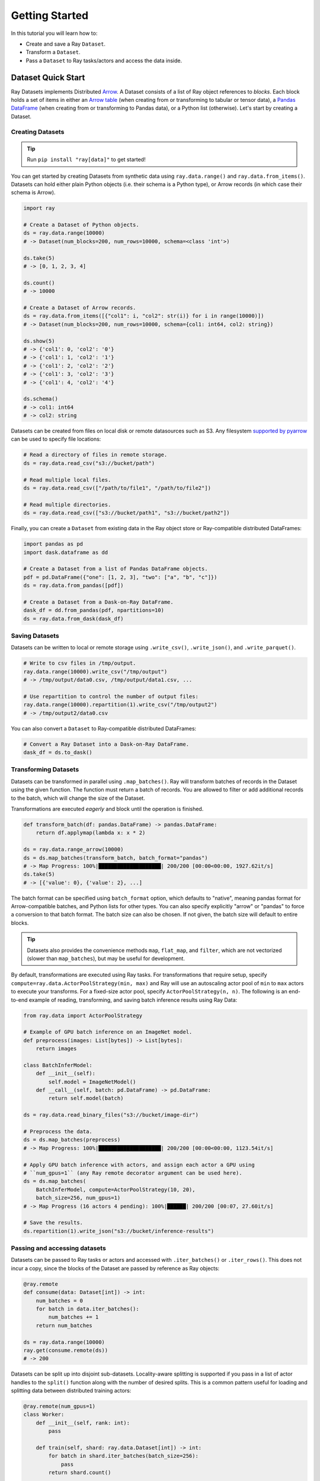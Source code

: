 .. _datasets_getting_started:

===============
Getting Started
===============

In this tutorial you will learn how to:

- Create and save a Ray ``Dataset``.
- Transform a ``Dataset``.
- Pass a ``Dataset`` to Ray tasks/actors and access the data inside.

.. _ray_datasets_quick_start:

-------------------
Dataset Quick Start
-------------------

Ray Datasets implements Distributed `Arrow <https://arrow.apache.org/>`__.
A Dataset consists of a list of Ray object references to *blocks*.
Each block holds a set of items in either an `Arrow table <https://arrow.apache.org/docs/python/data.html#tables>`__
(when creating from or transforming to tabular or tensor data), a `Pandas DataFrame <https://pandas.pydata.org/docs/reference/api/pandas.DataFrame.html>`__
(when creating from or transforming to Pandas data), or a Python list (otherwise).
Let's start by creating a Dataset.

Creating Datasets
=================

.. tip::

   Run ``pip install "ray[data]"`` to get started!

You can get started by creating Datasets from synthetic data using ``ray.data.range()`` and ``ray.data.from_items()``.
Datasets can hold either plain Python objects (i.e. their schema is a Python type), or Arrow records
(in which case their schema is Arrow).

.. code-block:: python

    import ray

    # Create a Dataset of Python objects.
    ds = ray.data.range(10000)
    # -> Dataset(num_blocks=200, num_rows=10000, schema=<class 'int'>)

    ds.take(5)
    # -> [0, 1, 2, 3, 4]

    ds.count()
    # -> 10000

    # Create a Dataset of Arrow records.
    ds = ray.data.from_items([{"col1": i, "col2": str(i)} for i in range(10000)])
    # -> Dataset(num_blocks=200, num_rows=10000, schema={col1: int64, col2: string})

    ds.show(5)
    # -> {'col1': 0, 'col2': '0'}
    # -> {'col1': 1, 'col2': '1'}
    # -> {'col1': 2, 'col2': '2'}
    # -> {'col1': 3, 'col2': '3'}
    # -> {'col1': 4, 'col2': '4'}

    ds.schema()
    # -> col1: int64
    # -> col2: string

Datasets can be created from files on local disk or remote datasources such as S3.
Any filesystem `supported by pyarrow <http://arrow.apache.org/docs/python/generated/pyarrow.fs.FileSystem.html>`__
can be used to specify file locations:

.. code-block:: python

    # Read a directory of files in remote storage.
    ds = ray.data.read_csv("s3://bucket/path")

    # Read multiple local files.
    ds = ray.data.read_csv(["/path/to/file1", "/path/to/file2"])

    # Read multiple directories.
    ds = ray.data.read_csv(["s3://bucket/path1", "s3://bucket/path2"])

Finally, you can create a ``Dataset`` from existing data in the Ray object store or Ray-compatible distributed DataFrames:

.. code-block:: python

    import pandas as pd
    import dask.dataframe as dd

    # Create a Dataset from a list of Pandas DataFrame objects.
    pdf = pd.DataFrame({"one": [1, 2, 3], "two": ["a", "b", "c"]})
    ds = ray.data.from_pandas([pdf])

    # Create a Dataset from a Dask-on-Ray DataFrame.
    dask_df = dd.from_pandas(pdf, npartitions=10)
    ds = ray.data.from_dask(dask_df)

Saving Datasets
===============

Datasets can be written to local or remote storage using ``.write_csv()``, ``.write_json()``, and ``.write_parquet()``.

.. code-block:: python

    # Write to csv files in /tmp/output.
    ray.data.range(10000).write_csv("/tmp/output")
    # -> /tmp/output/data0.csv, /tmp/output/data1.csv, ...

    # Use repartition to control the number of output files:
    ray.data.range(10000).repartition(1).write_csv("/tmp/output2")
    # -> /tmp/output2/data0.csv

You can also convert a ``Dataset`` to Ray-compatible distributed DataFrames:

.. code-block:: python

    # Convert a Ray Dataset into a Dask-on-Ray DataFrame.
    dask_df = ds.to_dask()

Transforming Datasets
=====================

Datasets can be transformed in parallel using ``.map_batches()``. Ray will transform
batches of records in the Dataset using the given function. The function must return
a batch of records. You are allowed to filter or add additional records to the batch,
which will change the size of the Dataset.

Transformations are executed *eagerly* and block until the operation is finished.

.. code-block:: python

    def transform_batch(df: pandas.DataFrame) -> pandas.DataFrame:
        return df.applymap(lambda x: x * 2)

    ds = ray.data.range_arrow(10000)
    ds = ds.map_batches(transform_batch, batch_format="pandas")
    # -> Map Progress: 100%|████████████████████| 200/200 [00:00<00:00, 1927.62it/s]
    ds.take(5)
    # -> [{'value': 0}, {'value': 2}, ...]

The batch format can be specified using ``batch_format`` option, which defaults to "native",
meaning pandas format for Arrow-compatible batches, and Python lists for other types. You
can also specify explicitly "arrow" or "pandas" to force a conversion to that batch format.
The batch size can also be chosen. If not given, the batch size will default to entire blocks.

.. tip::

    Datasets also provides the convenience methods ``map``, ``flat_map``, and ``filter``, which are not vectorized (slower than ``map_batches``), but may be useful for development.

By default, transformations are executed using Ray tasks.
For transformations that require setup, specify ``compute=ray.data.ActorPoolStrategy(min, max)`` and Ray will use an autoscaling actor pool of ``min`` to ``max`` actors to execute your transforms.
For a fixed-size actor pool, specify ``ActorPoolStrategy(n, n)``.
The following is an end-to-end example of reading, transforming, and saving batch inference results using Ray Data:

.. code-block:: python

    from ray.data import ActorPoolStrategy

    # Example of GPU batch inference on an ImageNet model.
    def preprocess(images: List[bytes]) -> List[bytes]:
        return images

    class BatchInferModel:
        def __init__(self):
            self.model = ImageNetModel()
        def __call__(self, batch: pd.DataFrame) -> pd.DataFrame:
            return self.model(batch)

    ds = ray.data.read_binary_files("s3://bucket/image-dir")

    # Preprocess the data.
    ds = ds.map_batches(preprocess)
    # -> Map Progress: 100%|████████████████████| 200/200 [00:00<00:00, 1123.54it/s]

    # Apply GPU batch inference with actors, and assign each actor a GPU using
    # ``num_gpus=1`` (any Ray remote decorator argument can be used here).
    ds = ds.map_batches(
        BatchInferModel, compute=ActorPoolStrategy(10, 20),
        batch_size=256, num_gpus=1)
    # -> Map Progress (16 actors 4 pending): 100%|██████| 200/200 [00:07, 27.60it/s]

    # Save the results.
    ds.repartition(1).write_json("s3://bucket/inference-results")

Passing and accessing datasets
==============================

Datasets can be passed to Ray tasks or actors and accessed with ``.iter_batches()`` or ``.iter_rows()``.
This does not incur a copy, since the blocks of the Dataset are passed by reference as Ray objects:

.. code-block:: python

    @ray.remote
    def consume(data: Dataset[int]) -> int:
        num_batches = 0
        for batch in data.iter_batches():
            num_batches += 1
        return num_batches

    ds = ray.data.range(10000)
    ray.get(consume.remote(ds))
    # -> 200

Datasets can be split up into disjoint sub-datasets.
Locality-aware splitting is supported if you pass in a list of actor handles to the ``split()`` function along with the number of desired splits.
This is a common pattern useful for loading and splitting data between distributed training actors:

.. code-block:: python

    @ray.remote(num_gpus=1)
    class Worker:
        def __init__(self, rank: int):
            pass

        def train(self, shard: ray.data.Dataset[int]) -> int:
            for batch in shard.iter_batches(batch_size=256):
                pass
            return shard.count()

    workers = [Worker.remote(i) for i in range(16)]
    # -> [Actor(Worker, ...), Actor(Worker, ...), ...]

    ds = ray.data.range(10000)
    # -> Dataset(num_blocks=200, num_rows=10000, schema=<class 'int'>)

    shards = ds.split(n=16, locality_hints=workers)
    # -> [Dataset(num_blocks=13, num_rows=650, schema=<class 'int'>),
    #     Dataset(num_blocks=13, num_rows=650, schema=<class 'int'>), ...]

    ray.get([w.train.remote(s) for w, s in zip(workers, shards)])
    # -> [650, 650, ...]
